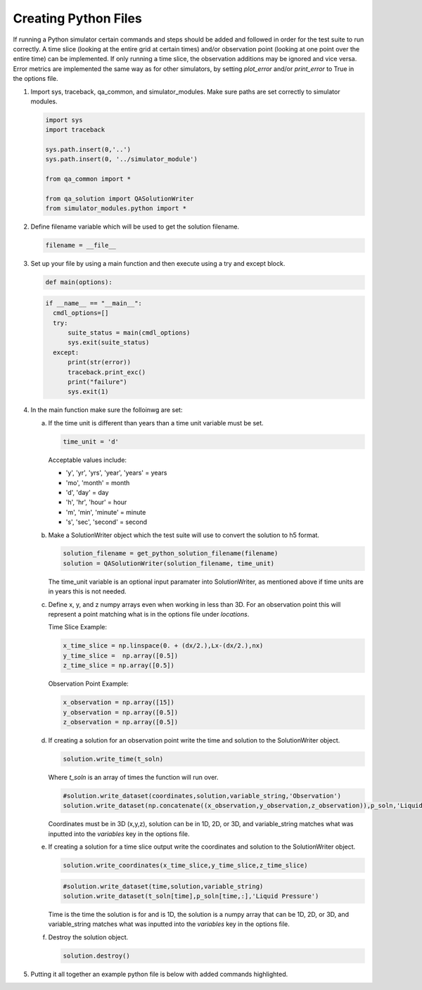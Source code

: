 =====================
Creating Python Files
=====================

If running a Python simulator certain commands and steps should be added and followed in order for the test suite to run correctly. A time slice (looking at the entire grid at certain times) and/or observation point (looking at one point over the entire time) can be implemented. If only running a time slice, the observation additions may be ignored and vice versa. Error metrics are implemented the same way as for other simulators, by setting `plot_error` and/or `print_error` to True in the options file.

1. Import sys, traceback, qa_common, and simulator_modules. Make sure paths are set correctly to simulator modules.

   .. code-block:: python

      import sys
      import traceback

      sys.path.insert(0,'..')
      sys.path.insert(0, '../simulator_module')

      from qa_common import *

      from qa_solution import QASolutionWriter
      from simulator_modules.python import *


2. Define filename variable which will be used to get the solution filename.

   .. code-block:: python

      filename = __file__

      
3. Set up your file by using a main function and then execute using a try and except block.

   .. code-block:: python

      def main(options):


   .. code-block:: python
		   
      if __name__ == "__main__":
        cmdl_options=[]
        try:
            suite_status = main(cmdl_options)
	    sys.exit(suite_status)
        except:
	    print(str(error))
	    traceback.print_exc()
	    print("failure")
	    sys.exit(1)

4. In the main function make sure the folloinwg are set:

   a. If the time unit is different than years than a time unit variable must be set.

      .. code-block:: python

         time_unit = 'd'

      Acceptable values include:

      * 'y', 'yr', 'yrs', 'year', 'years' = years
      * 'mo', 'month' = month
      * 'd', 'day' = day
      * 'h', 'hr', 'hour' = hour
      * 'm', 'min', 'minute' = minute
      * 's', 'sec', 'second' = second
	

   b. Make a SolutionWriter object which the test suite will use to convert the solution to h5 format.

      .. code-block:: python

	 solution_filename = get_python_solution_filename(filename)
	 solution = QASolutionWriter(solution_filename, time_unit)

      The time_unit variable is an optional input paramater into SolutionWriter, as mentioned above if time units are in years this is not needed.
      

   c. Define x, y, and z numpy arrays even when working in less than 3D. For an observation point this will represent a point matching what is in the options file under `locations`.  

      Time Slice Example:     

      .. code-block:: python

	 x_time_slice = np.linspace(0. + (dx/2.),Lx-(dx/2.),nx)
	 y_time_slice =  np.array([0.5])
	 z_time_slice = np.array([0.5])


      Observation Point Example:

      .. code-block:: python

	 x_observation = np.array([15])
	 y_observation = np.array([0.5])
	 z_observation = np.array([0.5])


   d. If creating a solution for an observation point write the time and solution to the SolutionWriter object.

      .. code-block:: python

	solution.write_time(t_soln)

      Where `t_soln` is an array of times the function will run over.

  
      .. code-block:: python

	#solution.write_dataset(coordinates,solution,variable_string,'Observation')	      
	solution.write_dataset(np.concatenate((x_observation,y_observation,z_observation)),p_soln,'Liquid Pressure','Observation')

      Coordinates must be in 3D (x,y,z), solution can be in 1D, 2D, or 3D, and variable_string matches what was inputted into the `variables` key in the options file.

      
   e. If creating a solution for a time slice output write the coordinates and solution to the SolutionWriter object.

      .. code-block:: python

	 solution.write_coordinates(x_time_slice,y_time_slice,z_time_slice)

      .. code-block:: python

	 #solution.write_dataset(time,solution,variable_string)	      
	 solution.write_dataset(t_soln[time],p_soln[time,:],'Liquid Pressure')


      Time is the time the solution is for and is 1D, the solution is a numpy array that can be 1D, 2D, or 3D, and variable_string matches what was inputted into the `variables` key in the options file.

   f. Destroy the solution object.

      .. code-block:: python

         solution.destroy()

  
5. Putting it all together an example python file is below with added commands highlighted.

   .. code-block:: python
      :emphasize-lines: 1,2, 4, 5, 10, 12, 13, 15, 42, 43, 47, 63, 74, 91, 94

      import sys
      import traceback

      sys.path.insert(0,'..')
      sys.path.insert(0,'../simulator_module')

      import numpy as np
      import math

      from qa_common import *

      from qa_solution import QASolutionWriter
      from simulator_modules.python import *

      filename = __file__
      epsilon_value = 1.e-30

      def main(options):

	print('Beginning {}.'.format(filename))

	nx = swap{nx,10}
	tx = 10
	time_unit = 'd' ####Unit for time
	Lx = 100
	dx = Lx/nx

	k = 1.0e-14
	mu = 1.728e-3
	por = 0.20
	kappa = 1.0e-9
	chi = k/(por*kappa*mu)
	p_offset = .101325

	t_soln = np.linspace(0,0.50,tx) ##array of times
	x_observation = np.array([15.0])
	y_observation = np.array([0.5])
	z_observation = np.array([0.5])
	p_soln = np.zeros((t_soln.size))#,tx))
    

	solution_filename = get_python_solution_filename(filename)
	solution = QASolutionWriter(solution_filename,time_unit)

	#THIS IS AN OBSERVATION POINT EXAMPLE#
        ###########################################################
	solution.write_time(t_soln)
	for time in range(t_soln.size):
	    t = t_soln[time]*24.0*3600.0  # [sec]
	    sum_term_old = 0 # np.zeros(nx)
	    sum_term = 0 #np.zeros(nx)
	    n = 1
	    epsilon = 1.0
      
	    while epsilon > epsilon_value:
		sum_term_old = sum_term
		sum_term = sum_term_old + (np.cos(n*math.pi*x_observation/Lx)*np.exp(-chi*pow(n,2)*pow(math.pi,2)*t/pow(Lx,2))*(80./(3.*pow((n*math.pi),2)))*np.cos(n*math.pi/2.)*np.sin(n*math.pi/4.)*np.sin(3.*n*math.pi/20.))
		epsilon = np.max(np.abs(sum_term_old-sum_term))
		n = n + 1
	    p_soln[time] = ((0.50 + sum_term) + p_offset)*1.0e6

	#solution.write_dataset((x,y,z),solution,variable_string,'Observation')
	solution.write_dataset(np.concatenate((x_observation,y_observation,z_observation)),p_soln,'Liquid Pressure','Observation')
        #######################################################

        #TIME SLICE EXAMPLE#
	######################################################
	t_soln = np.array([0.05,0.10,0.25,0.50]) 
	p_soln = np.zeros((t_soln.size,nx))
	x_time_slice = np.linspace(0.+(dx/2.),Lx-(dx/2.),nx)
	y_time_slice = np.array([0.5])
	z_time_slice = np.array([0.5])
    
	solution.write_coordinates(x_time_slice,y_time_slice,z_time_slice)

	for time in range(4):
	    t = t_soln[time]*24.0*3600.0  # [sec]
	    sum_term_old = np.zeros(nx)
	    sum_term = np.zeros(nx)
	    n = 1
	    epsilon = 1.0
      
	    while epsilon > epsilon_value:
		sum_term_old = sum_term
		sum_term = sum_term_old + (np.cos(n*math.pi*x_time_slice/Lx)*np.exp(-chi*pow(n,2)*pow(math.pi,2)*t/pow(Lx,2))*(80./(3.*pow((n*math.pi),2)))*np.cos(n*math.pi/2.)*np.sin(n*math.pi/4.)*np.sin(3.*n*math.pi/20.))
		epsilon = np.max(np.abs(sum_term_old-sum_term))
		n = n + 1
	    p_soln[time,:] = ((0.50 + sum_term) + p_offset)*1.0e6
	    
            #solution.write_dataset(time,solution,variable_string)
	    solution.write_dataset(t_soln[time],p_soln[time,:],'Liquid Pressure')
	    ######################################################

	solution.destroy()
	print('Finished with {}.'.format(filename))

      if __name__ == "__main__":
	cmdl_options=[]
        try:
            suite_status=main(cmdl_options)
            sys.exit(suite_status)
        except Exception as error:
            print(str(error))
            traceback.print_exc()
            print("failure")
            sys.exit(1)
